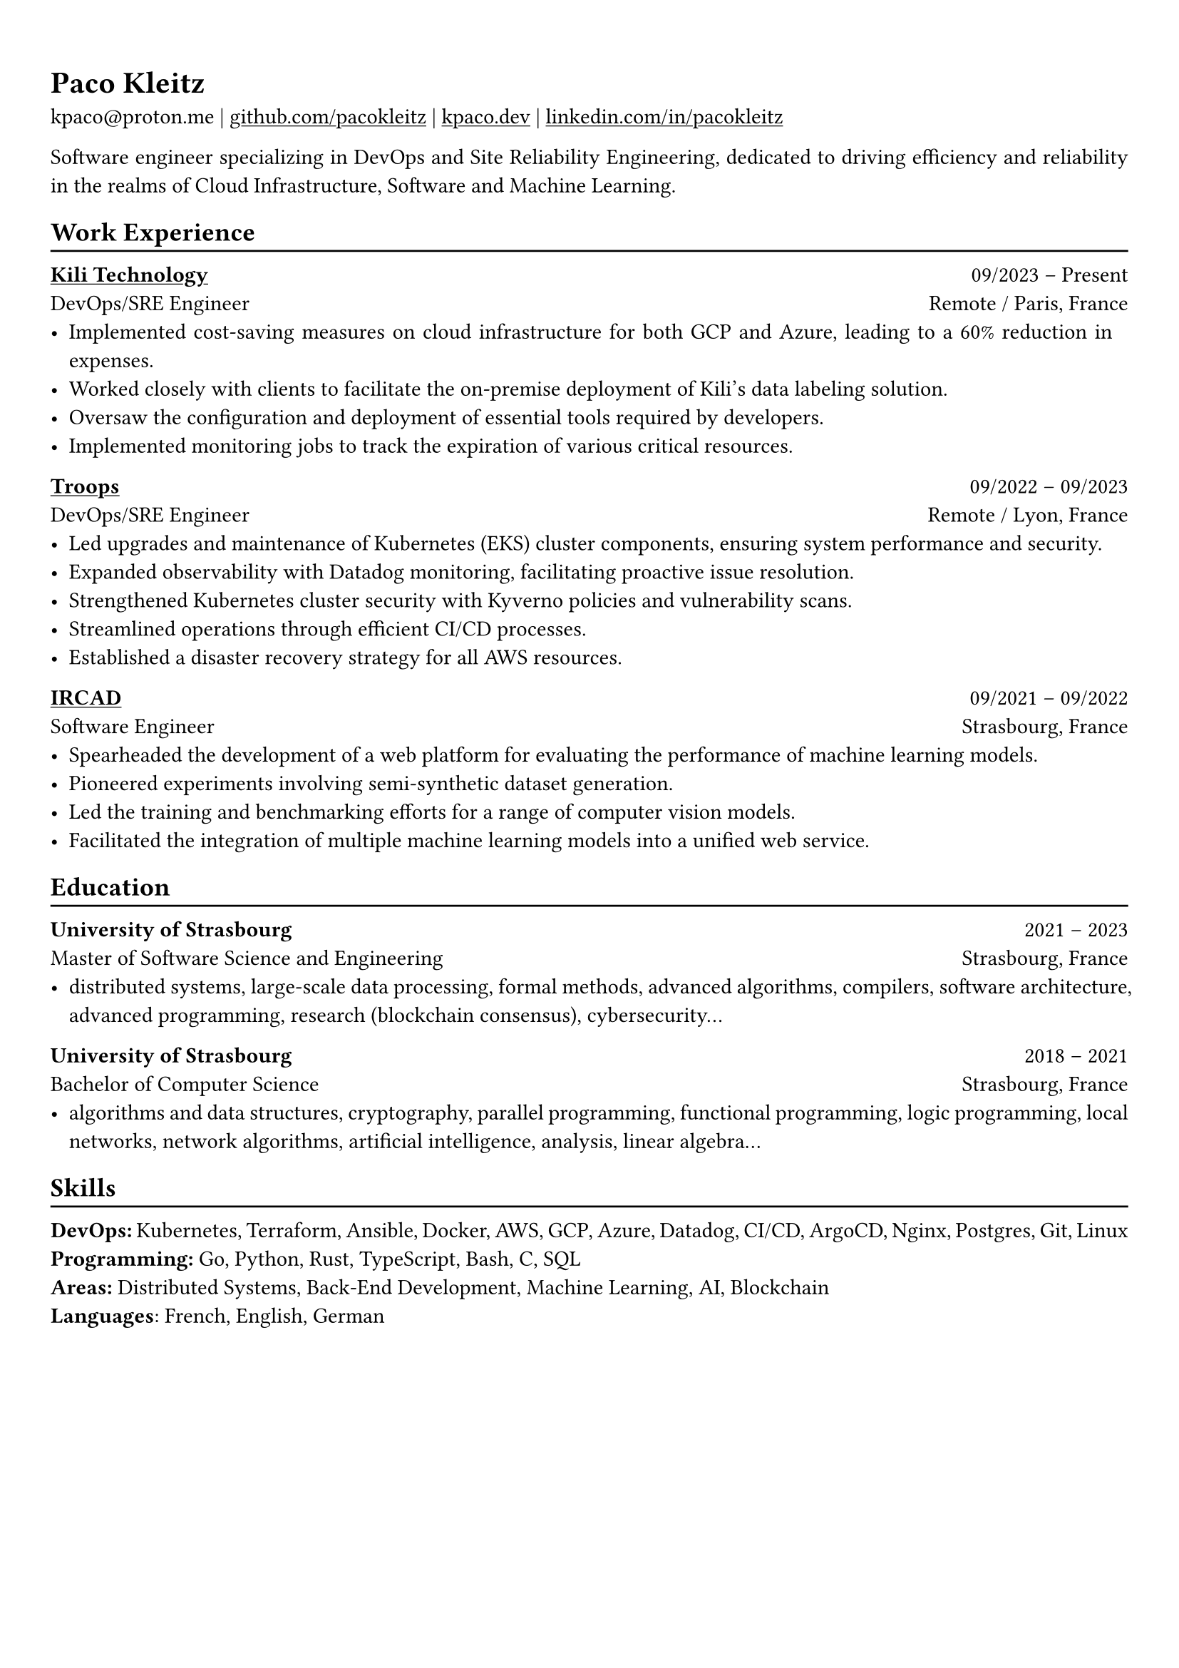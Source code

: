 #show heading: set text(font: "Linux Biolinum")

#show link: underline

// Uncomment the following lines to adjust the size of text
// The recommend resume text size is from `10pt` to `12pt`
// #set text(
//   size: 12pt,
// )

// Feel free to change the margin below to best fit your own CV
#set page(
  margin: (x: 0.9cm, y: 1.3cm),
)

// For more customizable options, please refer to official reference: https://typst.app/docs/reference/

#set par(justify: true)

#let chiline() = {v(-3pt); line(length: 100%); v(-5pt)}

= Paco Kleitz

kpaco\@proton.me |
#link("https://github.com/pacokleitz")[github.com/pacokleitz] | 
#link("https://kpaco.dev")[kpaco.dev] |
#link("https://linkedin.com/in/pacokleitz")[linkedin.com/in/pacokleitz]

Software engineer specializing in DevOps and Site Reliability Engineering, dedicated to driving efficiency and reliability in the realms of Cloud Infrastructure, Software and Machine Learning.

== Work Experience
#chiline()

#link("https://kili-technology.com")[*Kili Technology*] #h(1fr) 09/2023 -- Present \
DevOps/SRE Engineer #h(1fr) Remote / Paris, France \
- Implemented cost-saving measures on cloud infrastructure for both GCP and Azure, leading to a 60% reduction in expenses.
- Worked closely with clients to facilitate the on-premise deployment of Kili's data labeling solution.
- Oversaw the configuration and deployment of essential tools required by developers.
- Implemented monitoring jobs to track the expiration of various critical resources.

#link("https://troops.fr")[*Troops*] #h(1fr) 09/2022 -- 09/2023 \
DevOps/SRE Engineer #h(1fr) Remote / Lyon, France \
- Led upgrades and maintenance of Kubernetes (EKS) cluster components, ensuring system performance and security.
- Expanded observability with Datadog monitoring, facilitating proactive issue resolution.
- Strengthened Kubernetes cluster security with Kyverno policies and vulnerability scans.
- Streamlined operations through efficient CI/CD processes.
- Established a disaster recovery strategy for all AWS resources.

#link("https://ircad.fr")[*IRCAD*] #h(1fr) 09/2021 -- 09/2022 \
Software Engineer #h(1fr) Strasbourg, France \
- Spearheaded the development of a web platform for evaluating the performance of machine learning models.
- Pioneered experiments involving semi-synthetic dataset generation.
- Led the training and benchmarking efforts for a range of computer vision models.
- Facilitated the integration of multiple machine learning models into a unified web service.

== Education
#chiline()

*University of Strasbourg* #h(1fr) 2021 -- 2023 \
Master of Software Science and Engineering #h(1fr) Strasbourg, France \
- distributed systems, large-scale data processing, formal methods, advanced algorithms, compilers, software architecture, advanced programming, research (blockchain consensus), cybersecurity...

*University of Strasbourg* #h(1fr) 2018 -- 2021 \
Bachelor of Computer Science #h(1fr) Strasbourg, France \
- algorithms and data structures, cryptography, parallel programming, functional programming, logic programming, local networks, network algorithms, artificial intelligence, analysis, linear algebra...

== Skills
#chiline()
*DevOps:* Kubernetes, Terraform, Ansible, Docker, AWS, GCP, Azure, Datadog, CI/CD, ArgoCD, Nginx, Postgres, Git, Linux \
*Programming:* Go, Python, Rust, TypeScript, Bash, C, SQL \
*Areas:* Distributed Systems, Back-End Development, Machine Learning, AI, Blockchain \
*Languages*: French, English, German